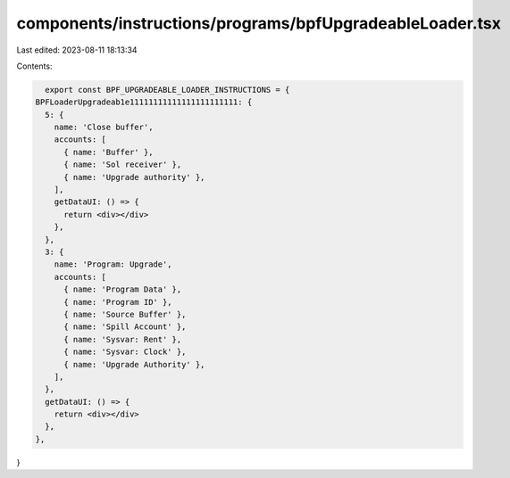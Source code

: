 components/instructions/programs/bpfUpgradeableLoader.tsx
=========================================================

Last edited: 2023-08-11 18:13:34

Contents:

.. code-block:: tsx

    export const BPF_UPGRADEABLE_LOADER_INSTRUCTIONS = {
  BPFLoaderUpgradeab1e11111111111111111111111: {
    5: {
      name: 'Close buffer',
      accounts: [
        { name: 'Buffer' },
        { name: 'Sol receiver' },
        { name: 'Upgrade authority' },
      ],
      getDataUI: () => {
        return <div></div>
      },
    },
    3: {
      name: 'Program: Upgrade',
      accounts: [
        { name: 'Program Data' },
        { name: 'Program ID' },
        { name: 'Source Buffer' },
        { name: 'Spill Account' },
        { name: 'Sysvar: Rent' },
        { name: 'Sysvar: Clock' },
        { name: 'Upgrade Authority' },
      ],
    },
    getDataUI: () => {
      return <div></div>
    },
  },
}


